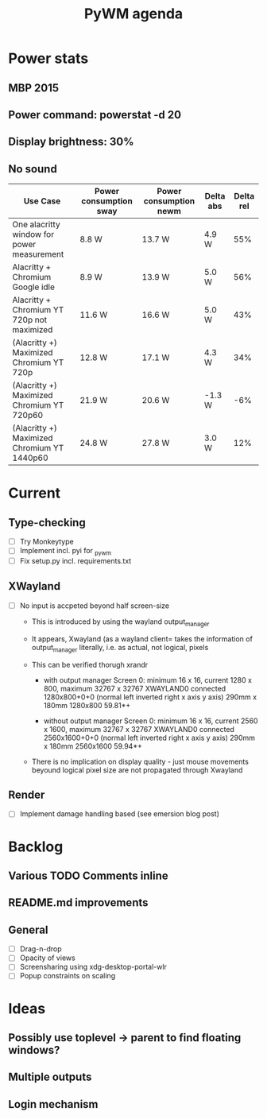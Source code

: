 #+TITLE: PyWM agenda

* Power stats
** MBP 2015
** Power command: powerstat -d 20
** Display brightness: 30%
** No sound

| Use Case                                    | Power consumption sway | Power consumption newm | Delta abs | Delta rel |
|---------------------------------------------+------------------------+------------------------+-----------+-----------|
| One alacritty window for power measurement  | 8.8 W                  | 13.7 W                 | 4.9 W     |       55% |
| Alacritty + Chromium Google idle            | 8.9 W                  | 13.9 W                 | 5.0 W     |       56% |
| Alacritty + Chromium YT 720p not maximized  | 11.6 W                 | 16.6 W                 | 5.0 W     |       43% |
| (Alacritty +) Maximized Chromium YT 720p    | 12.8 W                 | 17.1 W                 | 4.3 W     |       34% |
| (Alacritty +) Maximized Chromium YT 720p60  | 21.9 W                 | 20.6 W                 | -1.3 W    |       -6% |
| (Alacritty +) Maximized Chromium YT 1440p60 | 24.8 W                 | 27.8 W                 | 3.0 W     |       12% |

* Current
** Type-checking
- [ ] Try Monkeytype
- [ ] Implement incl. pyi for _pywm
- [ ] Fix setup.py incl. requirements.txt

** XWayland
- [ ] No input is accpeted beyond half screen-size
  - This is introduced by using the wayland output_manager
  - It appears, Xwayland (as a wayland client= takes the information of output_manager literally, i.e. as actual, not logical, pixels
  - This can be verified thorugh xrandr

    - with output manager
        Screen 0: minimum 16 x 16, current 1280 x 800, maximum 32767 x 32767
        XWAYLAND0 connected 1280x800+0+0 (normal left inverted right x axis y axis) 290mm x 180mm
        1280x800      59.81*+

    - without output manager
        Screen 0: minimum 16 x 16, current 2560 x 1600, maximum 32767 x 32767
        XWAYLAND0 connected 2560x1600+0+0 (normal left inverted right x axis y axis) 290mm x 180mm
        2560x1600     59.94*+

  - There is no implication on display quality - just mouse movements beyound logical pixel size are not propagated through Xwayland

** Render
- [ ] Implement damage handling based (see emersion blog post)

* Backlog

** Various TODO Comments inline
** README.md improvements

** General
- [ ] Drag-n-drop
- [ ] Opacity of views
- [ ] Screensharing using xdg-desktop-portal-wlr
- [ ] Popup constraints on scaling

* Ideas

** Possibly use toplevel -> parent to find floating windows?
** Multiple outputs
** Login mechanism
